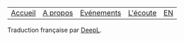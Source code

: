 #+OPTIONS: num:nil ^:{}

#+begin_center
| [[file:../content/fr/index.org][Accueil]] | [[file:../content/fr/about.org][A propos]] | [[file:../content/fr/events.org][Evénements]] | [[file:../content/fr/listening.org][L'écoute]] | [[file:../content/en/index.org][EN]] |
#+end_center

Traduction française par [[https://deepl.com][DeepL]].
